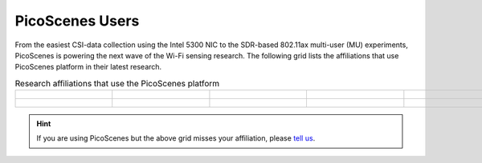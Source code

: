 PicoScenes Users
=================================================

From the easiest CSI-data collection using the Intel 5300 NIC to the SDR-based 802.11ax multi-user (MU) experiments,
PicoScenes is powering the next wave of the Wi-Fi sensing research. The following grid lists the affiliations that use PicoScenes platform in their latest research.

.. list-table:: Research affiliations that use the PicoScenes platform
   :widths: 25 25 25 25 25
   :header-rows: 0
   :align: center
   
   * - .. figure:: /images/logos/Tsinghua_University.png
          :align: center 
          :figwidth: 175px  

     - .. figure:: /images/logos/Peking_University.png
          :align: center  
          :figwidth: 175px   

     - .. figure:: /images/logos/Xidian_University.png
          :align: center  
          :figwidth: 175px  

     - .. figure:: /images/logos/Xi’an_Jiaotong_University.png
          :align: center  
          :figwidth: 175px        
          
     - .. figure:: /images/logos/Zhejiang_University.png
          :align: center  
          :figwidth: 175px     

   * - .. figure:: /images/logos/Shandong_University_of_Science_and_Technology.png
          :align: center 
          :figwidth: 175px     

     - .. figure:: /images/logos/Kunming_University_of_Science_and_Technology.jfif
          :align: center  
          :figwidth: 175px 
          
     - .. figure:: /images/logos/uestc.jpg
          :align: center  
          :figwidth: 175px 
     -     
     -      

.. hint:: If you are using PicoScenes but the above grid misses your affiliation, please `tell us <mailto:zpj@xidian.edu.cn>`_.